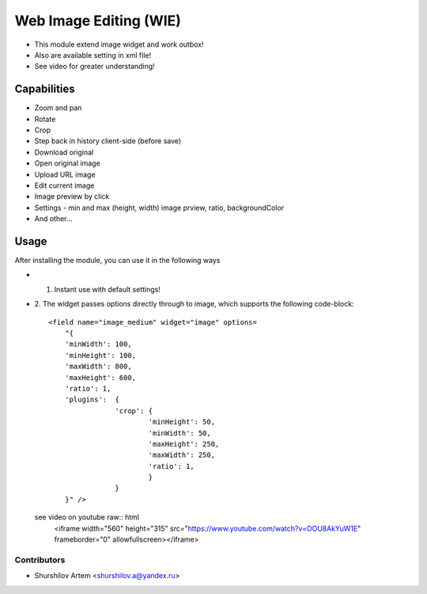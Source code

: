 ================================
Web Image Editing (WIE)
================================

* This module extend image widget and work outbox!
* Also are available setting in xml file!
* See video for greater understanding!

Capabilities
=====

* Zoom and pan
* Rotate
* Crop
* Step back in history client-side (before save)
* Download original
* Open original image
* Upload URL image
* Edit current image
* Image preview by click
* Settings - min and max (height, width) image prview, ratio, backgroundColor
* And other...
 
Usage
=====

After installing the module, you can use it in the following ways

* 1. Instant use with default settings!

* 2. The widget passes options directly through to image, which supports the 
  following code-block::
    <field name="image_medium" widget="image" options=
        "{      
        'minWidth': 100,
        'minHeight': 100,
        'maxWidth': 800,
        'maxHeight': 600,
        'ratio': 1,
        'plugins':  {
                    'crop': {
                            'minHeight': 50,
                            'minWidth': 50,
                            'maxHeight': 250,
                            'maxWidth': 250,
                            'ratio': 1,
                            }
                    }
        }" />

  see video on youtube raw:: html
        <iframe width="560" height="315" src="https://www.youtube.com/watch?v=OOU8AkYuW1E" frameborder="0" allowfullscreen></iframe>

  .. image:: https://raw.githubusercontent.com/shurshilov/web/10.0/widget_image_tools/static/description/Menu.png
     :alt: WIE menu
     :class: img-thumbnail
     :height: 360

  .. image:: https://raw.githubusercontent.com/shurshilov/web/10.0/widget_image_tools/static/description/Edit.png
     :alt: WIE edit
     :class: img-thumbnail col-xs-offset-1
     :height: 360

  .. image:: https://raw.githubusercontent.com/shurshilov/web/10.0/widget_image_tools/static/description/Zoom.png
     :alt: WIE zoom
     :class: img-thumbnail col-xs-offset-1
     :height: 360

  .. image:: https://raw.githubusercontent.com/shurshilov/web/10.0/widget_image_tools/static/description/Preview.png
     :alt: WIE preview
     :class: img-thumbnail col-xs-offset-1
     :height: 360

  .. image:: https://raw.githubusercontent.com/shurshilov/web/10.0/widget_image_tools/static/description/Download_origin.png
     :alt: WIE download origin with origin name
     :class: img-thumbnail col-xs-offset-1
     :height: 360

Contributors
------------

* Shurshilov Artem <shurshilov.a@yandex.ru>